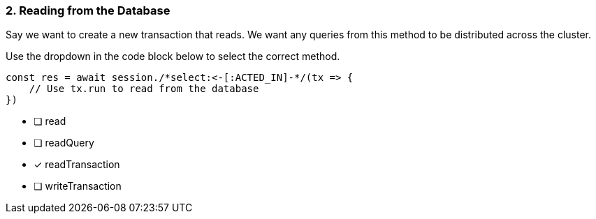 [.question.select-in-source]
=== 2. Reading from the Database

Say we want to create a new transaction that reads.  We want any queries from this method to be distributed across the cluster.

Use the dropdown in the code block below to select the correct method.

[source,js,rel=nocopy]
----
const res = await session./*select:<-[:ACTED_IN]-*/(tx => {
    // Use tx.run to read from the database
})
----

- [ ] read
- [ ] readQuery
- [*] readTransaction
- [ ] writeTransaction

